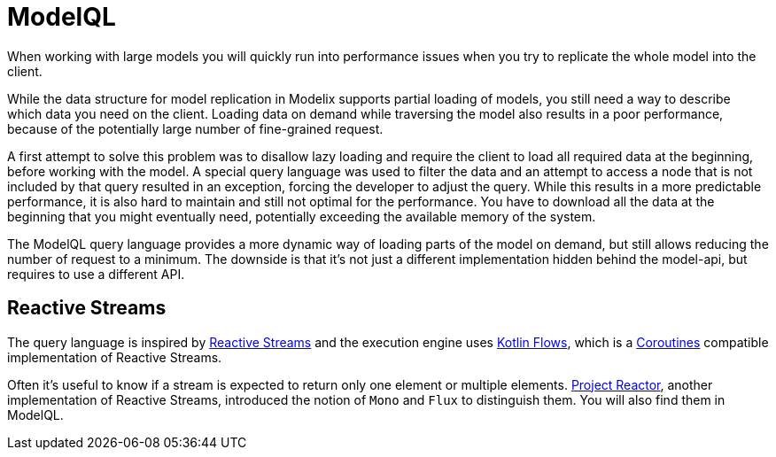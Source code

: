 = ModelQL

When working with large models you will quickly run into performance issues
when you try to replicate the whole model into the client.

While the data structure for model replication in Modelix supports partial loading of models,
you still need a way to describe which data you need on the client.
Loading data on demand while traversing the model also results in a poor performance,
because of the potentially large number of fine-grained request.

A first attempt to solve this problem was to disallow lazy loading
and require the client to load all required data at the beginning,
before working with the model.
A special query language was used to filter the data and an attempt to access a node that is not included by that query
resulted in an exception, forcing the developer to adjust the query.
While this results in a more predictable performance, it is also hard to maintain and still not optimal for the performance.
You have to download all the data at the beginning that you might eventually need, potentially exceeding the available memory of the system.

The ModelQL query language provides a more dynamic way of loading parts of the model on demand,
but still allows reducing the number of request to a minimum.
The downside is that it's not just a different implementation hidden behind the model-api,
but requires to use a different API.

== Reactive Streams

The query language is inspired by https://www.reactive-streams.org/[Reactive Streams]
and the execution engine uses https://kotlinlang.org/docs/flow.html[Kotlin Flows],
which is a https://kotlinlang.org/docs/coroutines-guide.html[Coroutines] compatible implementation of Reactive Streams.

Often it's useful to know if a stream is expected to return only one element or multiple elements.
https://projectreactor.io/[Project Reactor], another implementation of Reactive Streams,
introduced the notion of `Mono` and `Flux` to distinguish them.
You will also find them in ModelQL.
